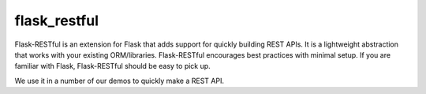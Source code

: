 .. kbbtechnology::
    label: flask_restful
    excerpt: Popular REST framework for Flask
    published: 2018-01-02 12:01
    website: https://flask-restful.readthedocs.io/en/latest/

=============
flask_restful
=============

Flask-RESTful is an extension for Flask that adds support for quickly
building REST APIs. It is a lightweight abstraction that works with your
existing ORM/libraries. Flask-RESTful encourages best practices with minimal
setup. If you are familiar with Flask, Flask-RESTful should be easy to pick
up.

We use it in a number of our demos to quickly make a REST API.
